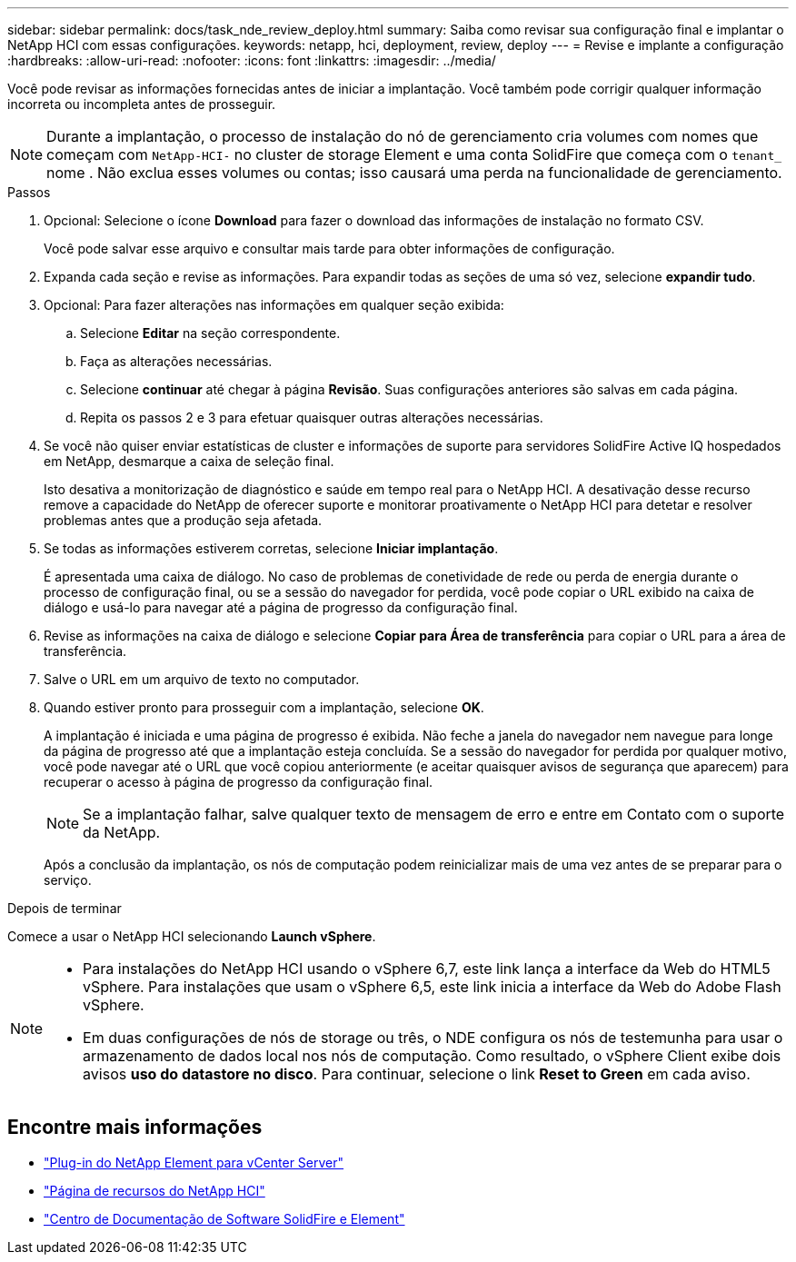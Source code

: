 ---
sidebar: sidebar 
permalink: docs/task_nde_review_deploy.html 
summary: Saiba como revisar sua configuração final e implantar o NetApp HCI com essas configurações. 
keywords: netapp, hci, deployment, review, deploy 
---
= Revise e implante a configuração
:hardbreaks:
:allow-uri-read: 
:nofooter: 
:icons: font
:linkattrs: 
:imagesdir: ../media/


[role="lead"]
Você pode revisar as informações fornecidas antes de iniciar a implantação. Você também pode corrigir qualquer informação incorreta ou incompleta antes de prosseguir.


NOTE: Durante a implantação, o processo de instalação do nó de gerenciamento cria volumes com nomes que começam com `NetApp-HCI-` no cluster de storage Element e uma conta SolidFire que começa com o `tenant_` nome . Não exclua esses volumes ou contas; isso causará uma perda na funcionalidade de gerenciamento.

.Passos
. Opcional: Selecione o ícone *Download* para fazer o download das informações de instalação no formato CSV.
+
Você pode salvar esse arquivo e consultar mais tarde para obter informações de configuração.

. Expanda cada seção e revise as informações. Para expandir todas as seções de uma só vez, selecione *expandir tudo*.
. Opcional: Para fazer alterações nas informações em qualquer seção exibida:
+
.. Selecione *Editar* na seção correspondente.
.. Faça as alterações necessárias.
.. Selecione *continuar* até chegar à página *Revisão*. Suas configurações anteriores são salvas em cada página.
.. Repita os passos 2 e 3 para efetuar quaisquer outras alterações necessárias.


. Se você não quiser enviar estatísticas de cluster e informações de suporte para servidores SolidFire Active IQ hospedados em NetApp, desmarque a caixa de seleção final.
+
Isto desativa a monitorização de diagnóstico e saúde em tempo real para o NetApp HCI. A desativação desse recurso remove a capacidade do NetApp de oferecer suporte e monitorar proativamente o NetApp HCI para detetar e resolver problemas antes que a produção seja afetada.

. Se todas as informações estiverem corretas, selecione *Iniciar implantação*.
+
É apresentada uma caixa de diálogo. No caso de problemas de conetividade de rede ou perda de energia durante o processo de configuração final, ou se a sessão do navegador for perdida, você pode copiar o URL exibido na caixa de diálogo e usá-lo para navegar até a página de progresso da configuração final.

. Revise as informações na caixa de diálogo e selecione *Copiar para Área de transferência* para copiar o URL para a área de transferência.
. Salve o URL em um arquivo de texto no computador.
. Quando estiver pronto para prosseguir com a implantação, selecione *OK*.
+
A implantação é iniciada e uma página de progresso é exibida. Não feche a janela do navegador nem navegue para longe da página de progresso até que a implantação esteja concluída. Se a sessão do navegador for perdida por qualquer motivo, você pode navegar até o URL que você copiou anteriormente (e aceitar quaisquer avisos de segurança que aparecem) para recuperar o acesso à página de progresso da configuração final.

+

NOTE: Se a implantação falhar, salve qualquer texto de mensagem de erro e entre em Contato com o suporte da NetApp.

+
Após a conclusão da implantação, os nós de computação podem reinicializar mais de uma vez antes de se preparar para o serviço.



.Depois de terminar
Comece a usar o NetApp HCI selecionando *Launch vSphere*.

[NOTE]
====
* Para instalações do NetApp HCI usando o vSphere 6,7, este link lança a interface da Web do HTML5 vSphere. Para instalações que usam o vSphere 6,5, este link inicia a interface da Web do Adobe Flash vSphere.
* Em duas configurações de nós de storage ou três, o NDE configura os nós de testemunha para usar o armazenamento de dados local nos nós de computação. Como resultado, o vSphere Client exibe dois avisos *uso do datastore no disco*. Para continuar, selecione o link *Reset to Green* em cada aviso.


====


== Encontre mais informações

* https://docs.netapp.com/us-en/vcp/index.html["Plug-in do NetApp Element para vCenter Server"^]
* https://www.netapp.com/us/documentation/hci.aspx["Página de recursos do NetApp HCI"^]
* http://docs.netapp.com/sfe-122/index.jsp["Centro de Documentação de Software SolidFire e Element"^]

